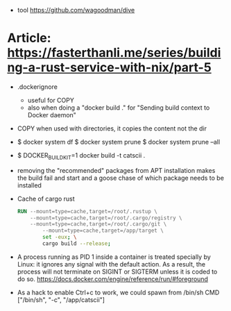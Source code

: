 - tool https://github.com/wagoodman/dive

* Article: https://fasterthanli.me/series/building-a-rust-service-with-nix/part-5
  - .dockerignore
    - useful for COPY
    - also when doing a "docker build ." for
      "Sending build context to Docker daemon"
  - COPY when used with directories, it copies the content not the dir
  - $ docker system df
    $ docker system prune
    $ docker system prune --all
  - $ DOCKER_BUILDKIT=1 docker build -t catscii .
  - removing the "recommended" packages from APT installation makes the build fail
    and start and a goose chase of which package needs to be installed
  - Cache of cargo rust
    #+begin_src dockerfile
RUN --mount=type=cache,target=/root/.rustup \
    --mount=type=cache,target=/root/.cargo/registry \
    --mount=type=cache,target=/root/.cargo/git \
		--mount=type=cache,target=/app/target \
		set -eux; \
		cargo build --release;
    #+end_src
  - A process running as PID 1 inside a container is treated specially
    by Linux: it ignores any signal with the default action. As a
    result, the process will not terminate on SIGINT or SIGTERM unless
    it is coded to do so.
    https://docs.docker.com/engine/reference/run/#foreground
  - As a hack to enable Ctrl+c to work, we could spawn from /bin/sh
    CMD ["/bin/sh", "-c", "/app/catscii"]
